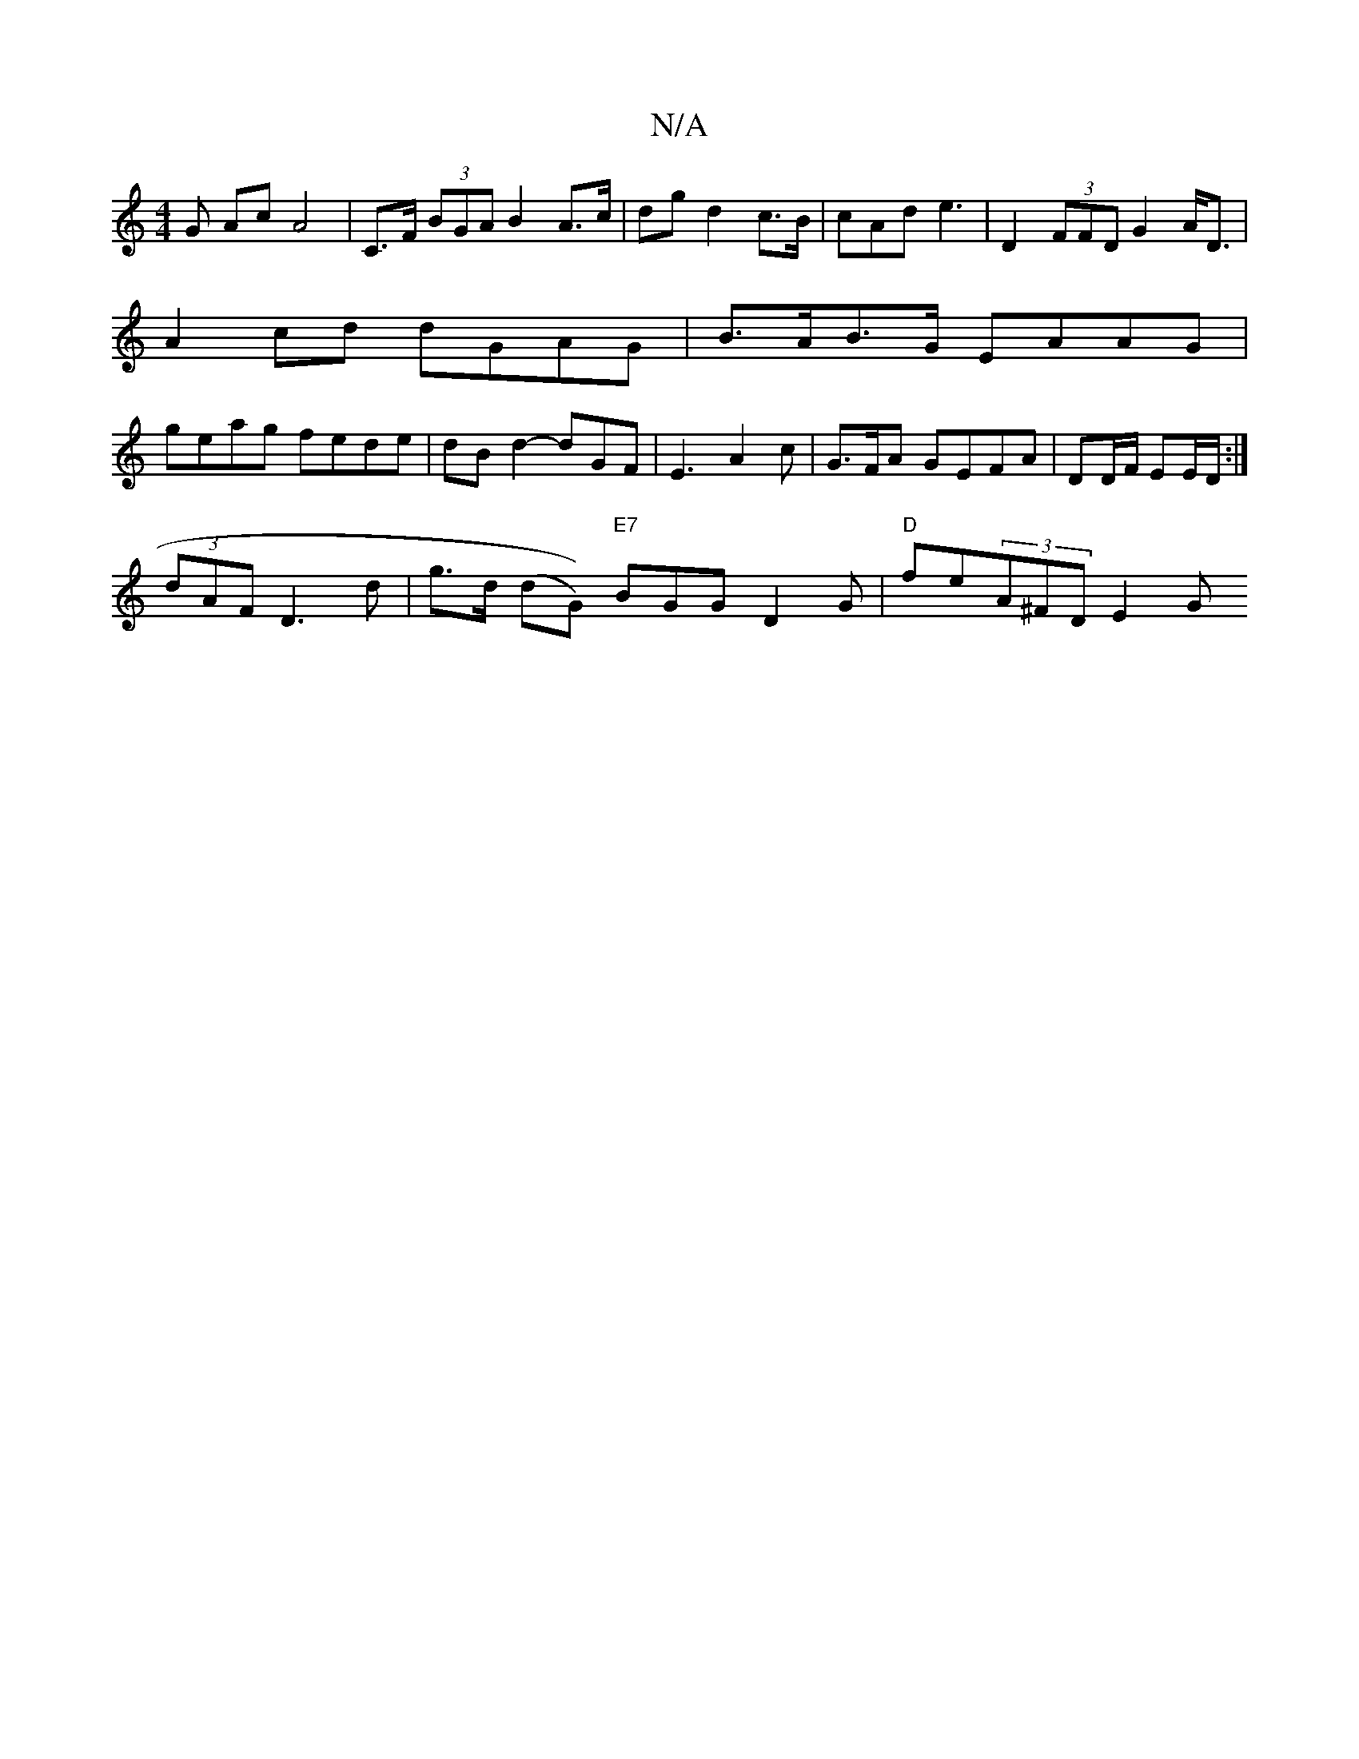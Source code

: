 X:1
T:N/A
M:4/4
R:N/A
K:Cmajor
G- Ac A4 | C>F (3BGA B2 A>c|dg d2 c>B|cAd e3 | D2 (3FFD G2 A<D|
A2 cd dGAG| B>AB>G EAAG |
geag fede|dBd2 -dGF| E3- A2c-|G>FA GEFA | DD/F/ EE/D/ :|
(3dAF D3 d | g>d (dG)) "E7"BGG D2G | "D"fe(3A^FD E2 G